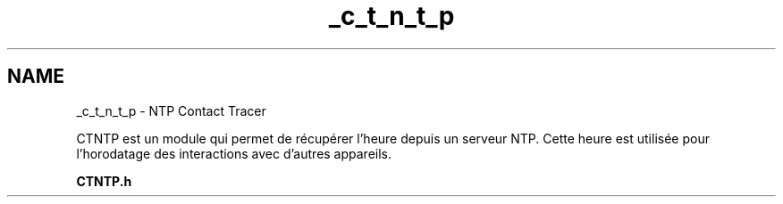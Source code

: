 .TH "_c_t_n_t_p" 3 "Lundi 5 Juin 2023" "Trio d'Hommes Forts" \" -*- nroff -*-
.ad l
.nh
.SH NAME
_c_t_n_t_p \- NTP Contact Tracer 
.PP
CTNTP est un module qui permet de récupérer l'heure depuis un serveur NTP\&. Cette heure est utilisée pour l'horodatage des interactions avec d'autres appareils\&.
.PP
\fBCTNTP\&.h\fP 
